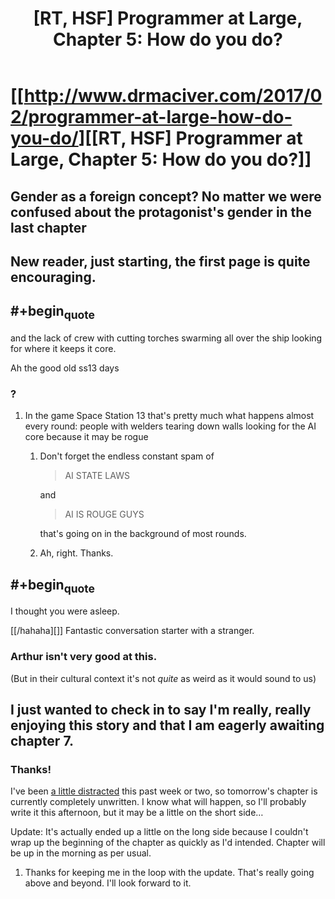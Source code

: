 #+TITLE: [RT, HSF] Programmer at Large, Chapter 5: How do you do?

* [[http://www.drmaciver.com/2017/02/programmer-at-large-how-do-you-do/][[RT, HSF] Programmer at Large, Chapter 5: How do you do?]]
:PROPERTIES:
:Author: DRMacIver
:Score: 25
:DateUnix: 1486845958.0
:END:

** Gender as a foreign concept? No matter we were confused about the protagonist's gender in the last chapter
:PROPERTIES:
:Author: chaos-engine
:Score: 2
:DateUnix: 1486967351.0
:END:


** New reader, just starting, the first page is quite encouraging.
:PROPERTIES:
:Author: ArgentStonecutter
:Score: 2
:DateUnix: 1487184985.0
:END:


** #+begin_quote
  and the lack of crew with cutting torches swarming all over the ship looking for where it keeps it core.
#+end_quote

Ah the good old ss13 days
:PROPERTIES:
:Author: MaddoScientisto
:Score: 1
:DateUnix: 1486855579.0
:END:

*** ?
:PROPERTIES:
:Author: DRMacIver
:Score: 1
:DateUnix: 1486893967.0
:END:

**** In the game Space Station 13 that's pretty much what happens almost every round: people with welders tearing down walls looking for the AI core because it may be rogue
:PROPERTIES:
:Author: MaddoScientisto
:Score: 2
:DateUnix: 1486912407.0
:END:

***** Don't forget the endless constant spam of

#+begin_quote
  AI STATE LAWS
#+end_quote

and

#+begin_quote
  AI IS ROUGE GUYS
#+end_quote

that's going on in the background of most rounds.
:PROPERTIES:
:Author: atomic_cheese
:Score: 1
:DateUnix: 1486959641.0
:END:


***** Ah, right. Thanks.
:PROPERTIES:
:Author: DRMacIver
:Score: 1
:DateUnix: 1486981385.0
:END:


** #+begin_quote
  I thought you were asleep.
#+end_quote

[[/hahaha][]] Fantastic conversation starter with a stranger.
:PROPERTIES:
:Author: tehcrashxor
:Score: 1
:DateUnix: 1486921573.0
:END:

*** Arthur isn't very good at this.

(But in their cultural context it's not /quite/ as weird as it would sound to us)
:PROPERTIES:
:Author: DRMacIver
:Score: 2
:DateUnix: 1486979782.0
:END:


** I just wanted to check in to say I'm really, really enjoying this story and that I am eagerly awaiting chapter 7.
:PROPERTIES:
:Author: brmj
:Score: 1
:DateUnix: 1489007845.0
:END:

*** Thanks!

I've been [[http://www.drmaciver.com/2017/03/looking-into-starting-a-phd/][a little distracted]] this past week or two, so tomorrow's chapter is currently completely unwritten. I know what will happen, so I'll probably write it this afternoon, but it may be a little on the short side...

Update: It's actually ended up a little on the long side because I couldn't wrap up the beginning of the chapter as quickly as I'd intended. Chapter will be up in the morning as per usual.
:PROPERTIES:
:Author: DRMacIver
:Score: 1
:DateUnix: 1489054289.0
:END:

**** Thanks for keeping me in the loop with the update. That's really going above and beyond. I'll look forward to it.
:PROPERTIES:
:Author: brmj
:Score: 1
:DateUnix: 1489097622.0
:END:
